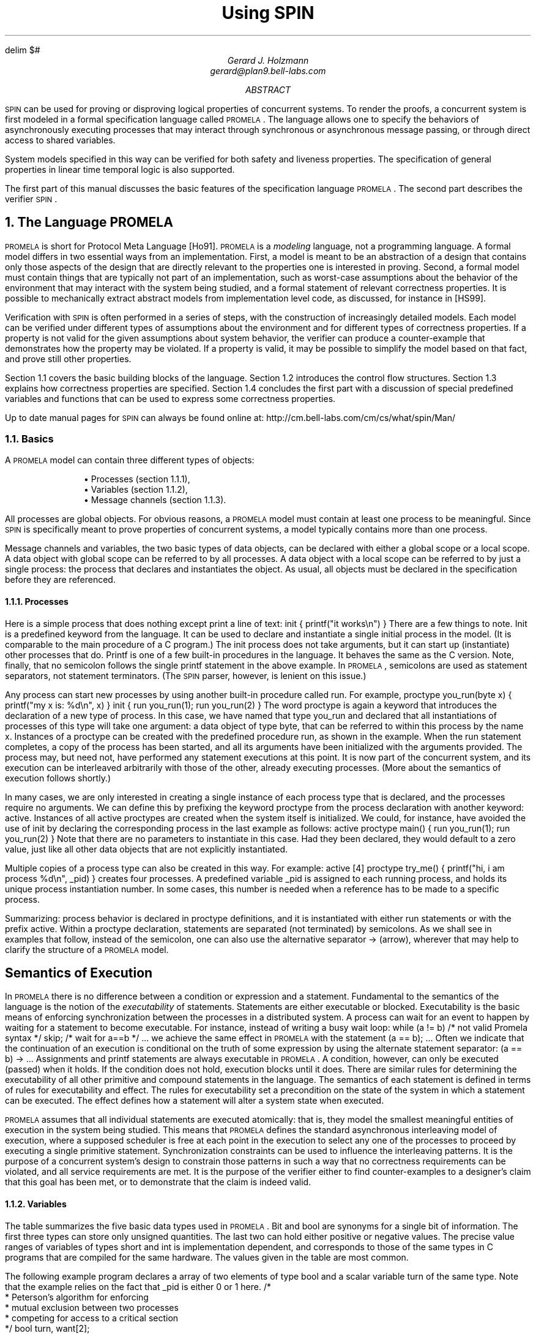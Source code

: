 .\" runoff as:
.\" eqn file | tbl | troff -ms
.\"
.ds P \\s-1PROMELA\\s0
.ds V \\s-1SPIN\\s0
.ds C pcc
.\" .tr -\(hy
.EQ
delim $#
.EN
.TL
Using \*V
.AU
Gerard J. Holzmann
gerard@plan9.bell-labs.com
.AB
\*V can be used for proving or disproving logical properties
of concurrent systems.
To render the proofs, a concurrent system is first
modeled in a formal specification language called \*P.
The language allows one to specify the behaviors
of asynchronously executing
processes that may interact through synchronous
or asynchronous message passing, or through direct
access to shared variables.
.LP
System models specified in this way can be verified
for both safety and liveness properties. The specification
of general properties in linear time temporal logic is
also supported.
.LP
The first part of this manual
discusses the basic features of the specification language \*P.
The second part describes the verifier \*V.
.AE
.NH 1
The Language \*P
.LP
\*P is short for Protocol Meta Language [Ho91].
\*P is a \f2modeling\f1 language, not a programming language.
A formal model differs in two essential ways from an implementation.
First, a model is meant to be an abstraction of a design
that contains only those aspects of the design that are
directly relevant to the properties one is interested in proving.
Second, a formal model must contain things that are typically not part
of an implementation, such as worst-case assumptions about
the behavior of the environment that may interact with the
system being studied, and a formal statement of relevant correctness
properties. It is possible to mechanically extract abstract models
from implementation level code, as discussed, for instance in [HS99].
.LP
Verification with \*V is often performed in a series of steps,
with the construction of increasingly detailed models.
Each model can be verified under different types of
assumptions about the environment and for different
types of correctness properties.
If a property is not valid for the given assumptions about
system behavior, the verifier can produce a counter-example
that demonstrates how the property may be violated.
If a property is valid, it may be possible to simplify the
model based on that fact, and prove still other properties.
.LP
Section 1.1 covers the basic building blocks of the language.
Section 1.2 introduces the control flow structures.
Section 1.3 explains how correctness properties are specified.
Section 1.4 concludes the first part with a discussion of
special predefined variables and functions that can be used to
express some correctness properties.
.LP
Up to date manual pages for \*V can always be found online at:
.CW
http://cm.bell-labs.com/cm/cs/what/spin/Man/
.R
.NH 2
Basics
.LP
A \*P model can contain three different types of objects:
.IP
.RS
\(bu Processes (section 1.1.1),
.br
\(bu Variables (section 1.1.2),
.br
\(bu Message channels (section 1.1.3).
.RE
.LP
All processes are global objects.
For obvious reasons, a \*P model must contain at least one
process to be meaningful.
Since \*V is specifically meant to prove properties of
concurrent systems, a model typically contains more than
one process.
.LP
Message channels and variables, the two basic types of data objects,
can be declared with either a global scope or a local scope.
A data object with global scope can be referred to by all processes.
A data object with a local scope can be referred to by just a
single process: the process that declares and instantiates the object.
As usual, all objects must be declared in the specification
before they are referenced.
.NH 3
Processes
.LP
Here is a simple process that does nothing except print
a line of text:
.P1
init {
	printf("it works\en")
}
.P2
There are a few things to note.
.CW Init
is a predefined keyword from the language.
It can be used to declare and instantiate
a single initial process in the model.
(It is comparable to the
.CW main
procedure of a C program.)
The
.CW init
process does not take arguments, but it can
start up (instantiate) other processes that do.
.CW Printf
is one of a few built-in procedures in the language.
It behaves the same as the C version.
Note, finally, that no semicolon follows the single
.CW printf
statement in the above example.
In \*P, semicolons are used as statement separators,
not statement terminators.  (The \*V parser, however, is
lenient on this issue.)
.LP
Any process can start new processes by using another
built-in procedure called
.CW run .
For example,
.P1
proctype you_run(byte x)
{
	printf("my x is: %d\en", x)
}
.P2
.P1
init {
	run you_run(1);
	run you_run(2)
}
.P2
The word
.CW proctype
is again a keyword that introduces the declaration
of a new type of process.
In this case, we have named that type
.CW you_run
and declared that all instantiations of processes
of this type will take one argument:  a data object
of type
.CW byte ,
that can be referred to within this process by the name
.CW x .
Instances of a
.CW proctype
can be created with the predefined procedure
.CW run ,
as shown in the example.
When the
.CW run
statement completes, a copy of the process
has been started, and all its arguments have been
initialized with the arguments provided.
The process may, but need not, have performed
any statement executions at this point.
It is now part of the concurrent system,
and its execution can be interleaved arbitrarily with
those of the other, already executing processes.
(More about the semantics of execution follows shortly.)
.LP
In many cases, we are only interested in creating a
single instance of each process type that is declared,
and the processes require no arguments.
We can define this by prefixing the keyword
.CW proctype
from the process declaration with another keyword:
.CW active .
Instances of all active proctypes are created when the
system itself is initialized.
We could, for instance, have avoided the use of
.CW init
by declaring the corresponding process in the last example
as follows:
.P1
active proctype main() {
	run you_run(1);
	run you_run(2)
}
.P2
Note that there are no parameters to instantiate in this
case.  Had they been declared, they would default to a
zero value, just like all other data objects
that are not explicitly instantiated.
.LP
Multiple copies of a process type can also be created in
this way.  For example:
.P1
active [4] proctype try_me() {
	printf("hi, i am process %d\en", _pid)
}
.P2
creates four processes.
A predefined variable
.CW _pid
is assigned to each running process, and holds
its unique process instantiation number.
In some cases, this number is needed when a reference
has to be made to a specific process.
.LP
Summarizing:  process behavior is declared in
.CW proctype
definitions, and it is instantiated with either
.CW run
statements or with the prefix
.CW active .
Within a proctype declaration, statements are separated
(not terminated) by semicolons.
As we shall see in examples that follow, instead of the
semicolon, one can also use the alternative separator
.CW "->"
(arrow), wherever that may help to clarify the structure
of a \*P model.
.SH
Semantics of Execution
.LP
In \*P there is no difference between a condition or
expression and a statement.
Fundamental to the semantics of the language is the
notion of the \f2executability\f1 of statements.
Statements are either executable or blocked.
Executability is the basic means of enforcing
synchronization between the processes in a distributed system.
A process can wait for an event to happen by waiting
for a statement to become executable.
For instance, instead of writing a busy wait loop:
.P1
while (a != b)	/* not valid Promela syntax */
	skip;	/* wait for a==b */
\&...
.P2
we achieve the same effect in \*P with the statement
.P1
(a == b);
\&...
.P2
Often we indicate that the continuation of an execution
is conditional on the truth of some expression by using
the alternate statement separator:
.P1
(a == b) -> \&...
.P2
Assignments and
.CW printf
statements are always executable in \*P.
A condition, however, can only be executed (passed) when it holds.
If the condition does not hold, execution blocks until it does.
There are similar rules for determining the executability
of all other primitive and compound statements in the
language.
The semantics of each statement is defined in terms of
rules for executability and effect.
The rules for executability set a precondition on the state
of the system in which a statement can be executed.
The effect defines how a statement will alter a
system state when executed.
.LP
\*P assumes that all individual statements are executed
atomically: that is, they model the smallest meaningful entities
of execution in the system being studied.
This means that \*P defines the standard asynchronous interleaving
model of execution, where a supposed scheduler is free at
each point in the execution to select any one of the processes
to proceed by executing a single primitive statement.
Synchronization constraints can be used to influence the
interleaving patterns.  It is the purpose of a concurrent system's
design to constrain those patterns in such a way that no
correctness requirements can be violated, and all service
requirements are met.  It is the purpose of the verifier
either to find counter-examples to a designer's claim that this
goal has been met, or to demonstrate that the claim is indeed valid.
.NH 3
Variables
.LP
The table summarizes the five basic data types used in \*P.
.CW Bit
and
.CW bool
are synonyms for a single bit of information.
The first three types can store only unsigned quantities.
The last two can hold either positive or negative values.
The precise value ranges of variables of types
.CW short
and
.CW int
is implementation dependent, and corresponds
to those of the same types in C programs
that are compiled for the same hardware.
The values given in the table are most common.
.KS
.TS
center;
l l
lw(10) lw(12).
=
\f3Type	Range\f1
_
bit   	0..1
bool   	0..1
byte   	0..255
short	   $-2 sup 15# .. $2 sup 15 -1#
int	   $-2 sup 31# .. $2 sup 31 -1#
_
.TE
.KE
.LP
The following example program declares a array of
two elements of type
.CW bool
and a scalar variable
.CW turn
of the same type.
Note that the example relies on the fact that
.CW _pid
is either 0 or 1 here.
.MT _sec5critical
.P1
/*
 * Peterson's algorithm for enforcing
 * mutual exclusion between two processes
 * competing for access to a critical section
 */
bool turn, want[2];

active [2] proctype user()
{
again:
	want[_pid] = 1; turn = _pid;

	/* wait until this condition holds: */
	(want[1 - _pid] == 0 || turn == 1 - _pid);

	/* enter */
critical:	skip;
	/* leave */

	want[_pid] = 0;
	goto again
}
.P2
In the above case, all variables are initialized to zero.
The general syntax for declaring and instantiating a
variable, respectively for scalar and array variables, is:
.P1
type name = expression;
type name[constant] = expression
.P2
In the latter case, all elements of the array are initialized
to the value of the expression.
A missing initializer fields defaults to the value zero.
As usual, multiple variables of the same type can be grouped
behind a single type name, as in:
.P1
byte a, b[3], c = 4
.P2
In this example, the variable
.CW c
is initialized to the value 4; variable
.CW a
and the elements of array
.CW b
are all initialized to zero.
.LP
Variables can also be declared as structures.
For example:
.P1
typedef Field {
        short f = 3;
        byte  g
};

typedef Msg {
        byte a[3];
        int fld1;
        Field fld2;
        chan p[3];
        bit b
};

Msg foo;
.P2
introduces two user-defined data types, the first named
.CW Field
and the second named
.CW Msg .
A single variable named
.CW foo
of type
.CW Msg
is declared.
All fields of
.CW foo
that are not explicitly initialized (in the example, all fields except
.CW foo.fld2.f )
are initialized to zero.
References to the elements of a structure are written as:
.P1
foo.a[2] = foo.fld2.f + 12
.P2
A variable of a user-defined type can be passed as a single
argument to a new process in
.CW run
statements.
For instance,
.P1
proctype me(Msg z) {
	z.a[2] = 12
}
init {
	Msg foo;
	run me(foo)
}
.P2
.LP
Note that even though \*P supports only one-dimensional arrays,
a two-dimensional array can be created indirectly with user-defined
structures, for instance as follows:
.P1
typedef Array {
	byte el[4]
};

Array a[4];
.P2
This creates a data structure of 16 elements that can be
referenced, for instance, as
.CW a[i].el[j] .
.LP
As in C, the indices of an array of
.CW N
elements range from 0 to
.CW N-1 .
.SH
Expressions
.LP
Expressions must be side-effect free in \*P.
Specifically, this means that an expression cannot
contain assignments, or send and receive operations (see section 1.1.3).
.P1
c = c + 1; c = c - 1
.P2
and
.P1
c++; c--
.P2
are assignments in \*P, with the same effects.
But, unlike in C,
.P1
b = c++
.P2
is not a valid assignment, because the right-hand side
operand is not a valid expression in \*P (it is not side-effect free).
.LP
It is also possible to write a side-effect free conditional
expression, with the following syntax:
.P1
(expr1 -> expr2 : expr3)
.P2
The parentheses around the conditional expression are required to
avoid misinterpretation of the arrow.
The example expression has the value of \f(CWexpr2\f1 when \f(CWexpr1\f1
evaluates to a non-zero value, and the value of \f(CWexpr3\f1 otherwise.
.LP
In assignments like
.P1
variable = expression
.P2
the values of all operands used inside the expression are first cast to
signed integers before the operands are applied.
After the evaluation of the expression completes, the value produced
is cast to the type of the target variable before the assignment takes place.
.NH 3
Message Channels
.LP
Message channels are used to model the transfer of data
between processes.
They are declared either locally or globally,
for instance as follows:
.P1
chan qname = [16] of { short, byte }
.P2
The keyword
.CW chan
introduces a channel declaration.
In this case, the channel is named
.CW qname ,
and it is declared to be capable of storing up
to 16 messages.
Each message stored in the channel is declared here to
consist of two fields: one of type
.CW short
and one of type
.CW byte .
The fields of a message can be any one of the basic types
.CW bit ,
.CW bool ,
.CW byte ,
.CW short ,
.CW int ,
and
.CW chan ,
or any user-defined type.
Message fields cannot be declared as arrays.
.LP
A message field of type
.CW chan
can be used to pass a channel identifier
through a channel from one process to another.
.LP
The statement
.P1
qname!expr1,expr2
.P2
sends the values of expressions
.CW expr1
and
.CW expr2
to the channel that we just created.  It appends
the message field created from the values of the two
expressions (and cast to the appropriate types of the
message fields declared for
.CW qname )
to the tail of the message buffer of 16 slots that belongs
to channel
.CW qname .
By default the send statement is only executable if the target
channel is non-full.
(This default semantics can be changed in the verifier into
one where the send statement is always executable, but the
message will be lost when an attempt is made to append it to
a full channel.)
.LP
The statement
.P1
qname?var1,var2
.P2
retrieves a message from the head of the same buffer,
and stores the two expressions in variables
.CW var1
and
.CW var2 .
.LP
The receive statement is executable only if the source channel
is non-empty.
.LP
If more parameters are sent per message than were declared
for the message channel, the redundant parameters are lost.
If fewer parameters are sent than declared,
the value of the remaining parameters is undefined.
Similarly, if the receive operation tries to retrieve more
parameters than available, the value of the extra parameters is
undefined; if it receives fewer than the number of parameters
sent, the extra information is lost.
.LP
An alternative, and equivalent, notation for the
send and receive operations is to structure the
message fields with parentheses, as follows:
.P1
qname!expr1(expr2,expr3)
qname?var1(var2,var3)
.P2
In the above case, we assume that
.CW qname
was declared to hold messages consisting of three fields.
.PP
Some or all of the arguments of the receive operation
can be given as constants instead of as variables:
.P1
qname?cons1,var2,cons2
.P2
In this case, an extra condition on the executability of the
receive operation is that the value of all message fields
specified as constants match the value of the corresponding
fields in the message that is to be received.
.LP
Here is an example that uses some of the mechanisms introduced
so far.
.P1
proctype A(chan q1)
{	chan q2;
	q1?q2;
	q2!123
}
.P2
.P1
proctype B(chan qforb)
{	int x;
	qforb?x;
	printf("x = %d\en", x)
}
.P2
.P1
init {
	chan qname = [1] of { chan };
	chan qforb = [1] of { int };
	run A(qname);
	run B(qforb);
	qname!qforb
}
.P2
The value printed by the process of type
.CW B
will be
.CW 123 .
.LP
A predefined function
.CW len(qname)
returns the number of messages currently
stored in channel
.CW qname .
Two shorthands for the most common uses of this
function are
.CW empty(qname)
and
.CW full(qname) ,
with the obvious connotations.
.LP
Since all expressions must be side-effect free,
it is not valid to say:
.P1
(qname?var == 0)
.P2
or
.P1
(a > b && qname!123)
.P2
We could rewrite the second example (using an atomic sequence,
as explained further in section 1.2.1):
.P1
atomic { (a > b && !full(qname)) -> qname!123 }
.P2
The meaning of the first example is ambiguous.  It could mean
that we want the condition to be true if the receive operation
is unexecutable.  In that case, we can rewrite it without
side-effects as:
.P1
empty(qname)
.P2
It could also mean that we want the condition
to be true when the channel does contain a message with
value zero.
We can specify that as follows:
.P1
atomic { qname?[0] -> qname?var }
.P2
The first statement of this atomic sequence is
an expression without side-effects that
evaluates to a non-zero value only if the
receive operation
.P1
qname?0
.P2
would have been executable at that
point (i.e., channel
.CW qname
contains at least one message and the oldest
message stored consists of one message field
equal to zero).
Any receive statement can be turned into
a side-effect free expression by placing square
brackets around the list of all message parameters.
The channel contents remain undisturbed by the
evaluation of such expressions.
.LP
Note carefully, however, that in non-atomic sequences
of two statements such as
.P1
!full(qname) -> qname!msgtype
.P2
and
.P1
qname?[msgtype] -> qname?msgtype
.P2
the second statement is not necessarily executable
after the first one has been executed.
There may be race conditions when access to the channels
is shared between several processes.
Another process can send a message to the channel
just after this process determined that it was not full,
or another process can steal away the
message just after our process determined its presence.
.LP
Two other types of send and receive statements are used
less frequently: sorted send and random receive.
A sorted send operation is written with two, instead of one,
exclamation marks, as follows:
.P1
qname!!msg
.P2
A sorted send operation will insert a message into the channel's buffer
in numerical order, instead of in FIFO order.
The channel contents are scanned from the first message towards the
last, and the message is inserted immediately before the first message
that follows it in numerical order.
To determine the numerical order, all message fields are
taken into account.
.LP
The logical counterpart of the sorted send operation
is the random receive.
It is written with two, instead of one, question marks:
.P1
qname??msg
.P2
A random receive operation is executable if it is executable for \f2any\f1
message that is currently buffered in a message channel (instead of
only for the first message in the channel).
Normal send and receive operations can freely be combined with
sorted send and random receive operations.
.SH
Rendezvous Communication
.LP
So far we have talked about asynchronous communication between processes
via message channels, declared in statements such as
.P1
chan qname = [N] of { byte }
.P2
where
.CW N
is a positive constant that defines the buffer size.
A logical extension is to allow for the declaration
.P1
chan port = [0] of { byte }
.P2
to define a rendezvous port.
The channel size is zero, that is, the channel
.CW port
can pass, but cannot store, messages.
Message interactions via such rendezvous ports are
by definition synchronous.
Consider the following example:
.P1
#define msgtype 33

chan name = [0] of { byte, byte };

active proctype A()
{	name!msgtype(124);
	name!msgtype(121)
}
.P2
.P1
active proctype B()
{	byte state;
	name?msgtype(state)
}
.P2
Channel
.CW name
is a global rendezvous port.
The two processes will synchronously execute their first statement:
a handshake on message
.CW msgtype
and a transfer of the value 124 to local variable
.CW state .
The second statement in process
.CW A
will be unexecutable,
because there is no matching receive operation in process
.CW B .
.LP
If the channel
.CW name
is defined  with a non-zero buffer capacity,
the behavior is different.
If the buffer size is at least 2, the process of type
.CW A
can complete its execution, before its peer even starts.
If the buffer size is 1, the sequence of events is as follows.
The process of type
.CW A
can complete its first send action, but it blocks on the
second, because the channel is now filled to capacity.
The process of type
.CW B 
can then retrieve the first message and complete.
At this point
.CW A
becomes executable again and completes,
leaving its last message as a residual in the channel.
.LP
Rendezvous communication is binary: only two processes,
a sender and a receiver, can be synchronized in a
rendezvous handshake.
.LP
As the example shows, symbolic constants can be defined
with preprocessor macros using
.CW #define .
The source text of a \*P model is translated by the standard
C preprocessor.
The disadvantage of defining symbolic names in this way is,
however, that the \*P parser will only see the expanded text,
and cannot refer to the symbolic names themselves.
To prevent that, \*P also supports another way to define
symbolic names, which are preserved in error reports.
For instance, by including the declaration
.P1
mtype = { ack, msg, error, data };
.P2
at the top of a \*P model, the names provided between the
curly braces are equivalent to integers of type
.CW byte ,
but known by their symbolic names to the \*V parser and the
verifiers it generates.
The constant values assigned start at 1, and count up.
There can be only one
.CW mtype
declaration per model.
.NH 2
Control Flow
.LP
So far, we have seen only some of the basic statements
of \*P, and the way in which they can be combined to
model process behaviors.
The five types of statements we have mentioned are:
.CW printf ,
.CW assignment ,
.CW condition ,
.CW send ,
and
.CW receive .
.LP
The pseudo-statement
.CW skip
is syntactically and semantically equivalent to the
condition
.CW (1)
(i.e., to true), and is in fact quietly replaced with this
expression by the lexical analyzer of \*V.
.LP
There are also five types of compound statements.
.IP
.RS
\(bu
Atomic sequences (section 1.2.1),
.br
\(bu
Deterministic steps (section 1.2.2),
.br
\(bu
Selections (section 1.2.3),
.br
\(bu
Repetitions (section 1.2.4),
.br
\(bu
Escape sequences (section 1.2.5).
.RE
.LP
.NH 3
Atomic Sequences
.LP
The simplest compound statement is the
.CW atomic
sequence:
.P1
atomic {	/* swap the values of a and b */
	tmp = b;
	b = a;
	a = tmp
}
.P2
In the example, the values of two variables
.CW a
and
.CW b
are swapped in a sequence of statement executions
that is defined to be uninterruptable.
That is, in the interleaving of process executions, no
other process can execute statements from the moment that
the first statement of this sequence begins to execute until
the last one has completed.
.LP
It is often useful to use
.CW atomic
sequences to start a series of processes in such a
way that none of them can start executing statements
until all of them have been initialized:
.P1
init {
	atomic {
		run A(1,2);
		run B(2,3);
		run C(3,1)
	}
}
.P2
.CW Atomic
sequences may be non-deterministic.
If any statement inside an
.CW atomic
sequence is found to be unexecutable, however,
the atomic chain is broken, and another process can take over
control.
When the blocking statement becomes executable later,
control can non-deterministically return to the process,
and the atomic execution of the sequence resumes as if
it had not been interrupted.
.NH 3
Deterministic Steps
.LP
Another way to define an indivisible sequence of actions
is to use the
.CW d_step
statement.
In the above case, for instance, we could also have written:
.P1
d_step {	/* swap the values of a and b */
	tmp = b;
	b = a;
	a = tmp
}
.P2
The difference between a
.CW d_step
sequence
and an
.CW atomic
sequence are:
.IP \(bu
A
.CW d_step
sequence must be completely deterministic.
(If non-determinism is nonetheless encountered,
it is always resolved in a fixed and deterministic
way: i.e., the first true guard in selection or
repetition structures is always selected.)
.IP \(bu
No
.CW goto
jumps into or out of a
.CW d_step
sequence are permitted.
.IP \(bu
The execution of a
.CW d_step
sequence cannot be interrupted when a
blocking statement is encountered.
It is an error if any statement other than
the first one in a
.CW d_step
sequence is found to be unexecutable.
.IP \(bu
A
.CW d_step
sequence is executed as one single statement.
In a way, it is a mechanism for adding new types
of statements to the language.
.LP
None of the items listed above apply to
.CW atomic
sequences.
This means that the keyword
.CW d_step
can always be replaced with the keyword
.CW atomic ,
but the reverse is not true.
(The main, perhaps the only, reason for using
.CW d_step
sequences is to improve the efficiency of
verifications.)
.NH 3
Selection Structures
.LP
A more interesting construct is the selection structure.
Using the relative values of two variables
.CW a
and
.CW b
to choose between two options, for instance, we can write:
.P1
if
:: (a != b) -> option1
:: (a == b) -> option2
fi
.P2
The selection structure above contains two execution sequences,
each preceded by a double colon.
Only one sequence from the list will be executed.
A sequence can be selected only if its first statement is executable.
The first statement is therefore called a \f2guard\f1.
.LP
In the above example the guards are mutually exclusive, but they
need not be.
If more than one guard is executable, one of the corresponding sequences
is selected nondeterministically.
If all guards are unexecutable the process will block until at least
one of them can be selected.
There is no restriction on the type of statements that can be used
as a guard: it may include sends or receives, assignments,
.CW printf ,
.CW skip ,
etc.
The rules of executability determine in each case what the semantics
of the complete selection structure will be.
The following example, for instance, uses receive statements
as guards in a selection.
.P1
mtype = { a, b };

chan ch = [1] of { byte };

active proctype A()
{	ch!a
}
.P2
.P1
active proctype B()
{	ch!b
}
.P2
.P1
active proctype C()
{	if
	:: ch?a
	:: ch?b
	fi
}
.P2
The example defines three processes and one channel.
The first option in the selection structure of the process
of type
.CW C
is executable if the channel contains
a message named
.CW a ,
where
.CW a
is a symbolic constant defined in the
.CW mtype
declaration at the start of the program.
The second option is executable if it contains a message
.CW b ,
where, similarly,
.CW b
is a symbolic constant.
Which message will be available depends on the unknown
relative speeds of the processes.
.LP
A process of the following type will either increment
or decrement the value of variable
.CW count
once.
.P1
byte count;

active proctype counter()
{
	if
	:: count++
	:: count--
	fi
}
.P2
Assignments are always executable, so the choice made
here is truly a non-deterministic one that is independent
of the initial value of the variable (zero in this case).
.NH 3
Repetition Structures
.LP
We can modify the above program as follows, to obtain
a cyclic program that randomly changes the value of
the variable up or down, by replacing the selection
structure with a repetition.
.P1
byte count;

active proctype counter()
{
	do
	:: count++
	:: count--
	:: (count == 0) -> break
	od
}
.P2
Only one option can be selected for execution at a time.
After the option completes, the execution of the structure
is repeated.
The normal way to terminate the repetition structure is
with a
.CW break
statement.
In the example, the loop can be
broken only when the count reaches zero.
Note, however, that it need not terminate since the other
two options remain executable.
To force termination we could modify the program as follows.
.P1
active proctype counter()
{
	do
	:: (count != 0) ->
		if
		:: count++
		:: count--
		fi
	:: (count == 0) -> break
	od
}
.P2
A special type of statement that is useful in selection
and repetition structures is the
.CW else
statement.
An
.CW else
statement becomes executable only if no other statement
within the same process, at the same control-flow point,
is executable.
We could try to use it in two places in the above example:
.P1
active proctype counter()
{
	do
	:: (count != 0) ->
		if
		:: count++
		:: count--
		:: else
		fi
	:: else -> break
	od
}
.P2
The first
.CW else ,
inside the nested selection structure, can never become
executable though, and is therefore redundant (both alternative
guards of the selection are assignments, which are always
executable).
The second usage of the
.CW else ,
however, becomes executable exactly when
.CW "!(count != 0)"
or
.CW "(count == 0)" ,
and is therefore equivalent to the latter to break from the loop.
.LP
There is also an alternative way to exit the do-loop, without
using a
.CW break
statement:  the infamous
.CW goto .
This is illustrated in the following implementation of
Euclid's algorithm for finding the greatest common divisor
of two non-zero, positive numbers:
.P1
proctype Euclid(int x, y)
{
	do
	:: (x >  y) -> x = x - y
	:: (x <  y) -> y = y - x
	:: (x == y) -> goto done
	od;
done:
	skip
}
.P2
.P1
init { run Euclid(36, 12) }
.P2
The
.CW goto
in this example jumps to a label named
.CW done .
Since a label can only appear before a statement,
we have added the dummy statement
.CW skip .
Like a
.CW skip ,
a
.CW goto
statement is always executable and has no other
effect than to change the control-flow point
of the process that executes it.
.LP
As a final example, consider the following implementation of
a Dijkstra semaphore, which is implemented with the help of
a synchronous channel.
.P1
#define p	0
#define v	1

chan sema = [0] of { bit };
.P2
.P1
active proctype Dijkstra()
{	byte count = 1;

	do
	:: (count == 1) ->
		sema!p; count = 0
	:: (count == 0) ->
		sema?v; count = 1
	od	
}
.P2
.P1
active [3] proctype user()
{	do
	:: sema?p;
	   /* critical section */
	   sema!v;
	   /* non-critical section */
	od
}
.P2
The semaphore guarantees that only one of the three user processes
can enter its critical section at a time.
It does not necessarily prevent the monopolization of
the access to the critical section by one of the processes.
.LP
\*P does not have a mechanism for defining functions or
procedures.  Where necessary, though, these may be
modeled with the help of additional processes.
The return value of a function, for instance, can be passed
back to the calling process via global variables or messages.
The following program illustrates this by recursively
calculating the factorial of a number
.CW n .
.P1
proctype fact(int n; chan p)
{	chan child = [1] of { int };
	int result;

	if
	:: (n <= 1) -> p!1
	:: (n >= 2) ->
		run fact(n-1, child);
		child?result;
		p!n*result
	fi
}
.P2
.P1
init
{	chan child = [1] of { int };
	int result;

	run fact(7, child);
	child?result;
	printf("result: %d\en", result)
}
.P2
Each process creates a private channel and uses it
to communicate with its direct descendant.
There are no input statements in \*P.
The reason is that models must always be complete to
allow for logical verifications, and input statements
would leave at least the source of some information unspecified.
A way to read input
would presuppose a source of information that is not
part of the model.
.LP
We have already discussed a few special types of statement:
.CW skip ,
.CW break ,
and
.CW else .
Another statement in this class is the
.CW timeout .
The
.CW timeout
is comparable to a system level
.CW else
statement: it becomes executable if and only if no other
statement in any of the processes is executable.
.CW Timeout
is a modeling feature that provides for an escape from a
potential deadlock state.
The
.CW timeout
takes no parameters, because the types of properties we
would like to prove for \*P models must be proven independent
of all absolute and relative timing considerations.
In particular, the relative speeds of processes can never be
known with certainty in an asynchronous system.
.NH 3
Escape Sequences
.LP
The last type of compound structure to be discussed is the
.CW unless
statement.
It is used as follows:
.MT _sec5unless
.P1
{ P } unless { E }
.P2
where the letters
.CW P
and
.CW E
represent arbitrary \*P fragments.
Execution of the
.CW unless
statement begins with the execution of statements from
.CW P .
Before each statement execution in
.CW P
the executability of the first statement of
.CW E
is checked, using the normal \*P semantics of executability.
Execution of statements from
.CW P
proceeds only while the first statement of
.CW E
remains unexecutable.
The first time that this `guard of the escape sequence'
is found to be executable, control changes to it,
and execution continues as defined for
.CW E .
Individual statement executions remain indivisible,
so control can only change from inside
.CW P
to the start of
.CW E
in between individual statement executions.
If the guard of the escape sequence
does not become executable during the
execution of
.CW P ,
then it is skipped entirely when
.CW P
terminates.
.LP
An example of the use of escape sequences is:
.P1
A;
do
:: b1 -> B1
:: b2 -> B2
\&...
od
unless { c -> C };
D
.P2
As shown in the example, the curly braces around the main sequence
(or the escape sequence) can be deleted if there can be no confusion
about which statements belong to those sequences.
In the example, condition
.CW c
acts as a watchdog on the repetition construct from the main sequence.
Note that this is not necessarily equivalent to the construct
.P1
A;
do
:: b1 -> B1
:: b2 -> B2
\&...
:: c -> break
od;
C; D
.P2
if
.CW B1
or
.CW B2
are non-empty.
In the first version of the example, execution of the iteration can
be interrupted at \f2any\f1 point inside each option sequence.
In the second version, execution can only be interrupted at the
start of the option sequences.
.NH 2
Correctness Properties
.LP
There are three ways to express correctness properties in \*P,
using:
.IP
.RS
.br
\(bu
Assertions (section 1.3.1),
.br
\(bu
Special labels (section 1.3.2),
.br
\(bu
.CW Never
claims (section 1.3.3).
.RE
.LP
.NH 3
Assertions
.LP
Statements of the form
.P1
assert(expression)
.P2
are always executable.
If the expression evaluates to a non-zero value (i.e., the
corresponding condition holds), the statement has no effect
when executed.
The correctness property expressed, though, is that it is
impossible for the expression to evaluate to zero (i.e., for
the condition to be false).
A failing assertion will cause execution to be aborted.
.NH 3
Special Labels
.LP
Labels in a \*P specification ordinarily serve as
targets for unconditional
.CW goto
jumps, as usual.
There are, however, also three types of labels that
have a special meaning to the verifier.
We discuss them in the next three subsections.
.NH 4
End-State Labels
.LP
When a \*P model is checked for reachable deadlock states
by the verifier, it must be able to distinguish valid \f2end state\f1s
from invalid ones.
By default, the only valid end states are those in which
every \*P process that was instantiated has reached the end of
its code.
Not all \*P processes, however, are meant to reach the
end of their code.
Some may very well linger in a known wait
state, or they may sit patiently in a loop
ready to spring into action when new input arrives.
.LP
To make it clear to the verifier that these alternate end states
are also valid, we can define special end-state labels.
We can do so, for instance, in the process type
.CW Dijkstra ,
from an earlier example:
.P1
proctype Dijkstra()
{	byte count = 1;

end:	do
	:: (count == 1) ->
		sema!p; count = 0
	:: (count == 0) ->
		sema?v; count = 1
	od	
}
.P2
The label
.CW end
defines that it is not an error if, at the end of an
execution sequence, a process of this type
has not reached its closing curly brace, but waits at the label.
Of course, such a state could still be part of a deadlock state, but
if so, it is not caused by this particular process.
.LP
There may be more than one end-state label per \*P model.
If so, all labels that occur within the same process body must
be unique.
The rule is that every label name with the prefix
.CW end
is taken to be an end-state label.
.NH 4
Progress-State Labels
.LP
In the same spirit, \*P also allows for the definition of
.CW progress
labels.
Passing a progress label during an execution is interpreted
as a good thing:  the process is not just idling while
waiting for things to happen elsewhere, but is making
effective progress in its execution.
The implicit correctness property expressed here is that any
infinite execution cycle allowed by the model that does not
pass through at least one of these progress labels is a
potential starvation loop.
In the
.CW Dijkstra
example, for instance, we can label the
successful passing of a semaphore test as progress and
ask a verifier to make sure that there is no cycle elsewhere
in the system.
.P1
proctype Dijkstra()
{	byte count = 1;

end:	do
	:: (count == 1) ->
progress:	sema!p; count = 0
	:: (count == 0) ->
		sema?v; count = 1
	od	
}
.P2
If more than one state carries a progress label,
variations with a common prefix are again valid.
.NH 4
Accept-State Labels
.LP
The last type of label, the accept-state label, is used
primarily in combination with
.CW never
claims.
Briefly, by labeling a state with any label starting
with the prefix
.CW accept
we can ask the verifier to find all cycles that \f2do\f1
pass through at least one of those labels.
The implicit correctness claim is that this cannot happen.
The primary place where accept labels are used is inside
.CW never
claims.
We discuss
.CW never
claims next.
.NH 3
Never Claims
.LP
Up to this point we have talked about the specification
of correctness criteria with assertions
and with three special types of labels.
Powerful types of correctness criteria can already
be expressed with these tools, yet so far our only option is
to add them to individual
.CW proctype
declarations.
We can, for instance, express the claim ``every system state
in which property
.CW P
is true eventually leads to a system state in which property
.CW Q
is true,'' with an extra monitor process, such as:
.P1
active proctype monitor()
{
progress:
	do
	:: P -> Q
	od
}
.P2
If we require that property
.CW P
must \f2remain\f1 true while we are waiting
.CW Q
to become true, we can try to change this to:
.P1
active proctype monitor()
{
progress:
	do
	:: P -> assert(P || Q)
	od
}
.P2
but this does not quite do the job.
Note that we cannot make any assumptions about the
relative execution speeds of processes in a \*P model.
This means that if in the remainder of the system the
property
.CW P
becomes true, we can move to the state just before the
.CW assert ,
and wait there for an unknown amount of time (anything between
a zero delay and an infinite delay is possible here, since
no other synchronizations apply).
If
.CW Q
becomes true, we may pass the assertion, but we need not
do so.
Even if
.CW P
becomes false only \f2after\f1
.CW Q
has become true, we may still fail the assertion,
as long as there exists some later state where neither
.CW P
nor
.CW Q
is true.
This is clearly unsatisfactory, and we need another mechanism
to express these important types of liveness properties.
.SH
The Connection with Temporal Logic
.LP
A general way to express system properties of the type we
have just discussed is to use linear time temporal logic (LTL)
formulae.
Every \*P expression is automatically also a valid LTL formula.
An LTL formula can also contain the unary temporal operators □
(pronounced always), ◊ (pronounced eventually), and
two binary temporal operators
.CW U
(pronounced weak until) and
.BI U
(pronounced strong until).
.LP
Where the value of a \*P expression without temporal operators can be
defined uniquely for individual system states, without further context,
the truth value of an LTL formula is defined for sequences of states:
specifically, it is defined for the first state of a given infinite
sequence of system states (a trace).
Given, for instance, the sequence of system states:
.P1
s0;s1;s2;...
.P2
the LTL formula
.CW pUq ,
with
.CW p
and
.CW q
standard \*P expressions, is true for
.CW s0
either if
.CW q
is true in
.CW s0 ,
or if
.CW p
is true in
.CW s0 
and
.CW pUq
holds for the remainder of the sequence after
.CW s0 .
.LP
Informally,
.CW pUq
says that
.CW p
is required to hold at least until
.CW q
becomes true.
If, instead, we would write \f(CWp\f(BIU\f(CWq\f1,
then we also require that there exists at least
one state in the sequence where
.CW q
does indeed become true.
.LP
The temporal operators □ and ◊
can be defined in terms of the strong until operator
.BI U ,
as follows.
.P1
□ p = !◊ !p = !(true \f(BIU\f(CW !p)
.P2
Informally, □
.CW p
says that property
.CW p
must hold in all states of a trace, and ◊
.CW p
says that
.CW p
holds in at least one state of the trace.
.LP
To express our original example requirement: ``every system state
in which property
.CW P
is true eventually leads to a system state in which property
.CW Q
is true,''
we can write the LTL formula:
.P1
□ (P -> ◊ Q)
.P2
where the logical implication symbol
.CW ->
is defined in the usual way as
.P1
P => Q means !P || Q
.P2
.SH
Mapping LTL Formulae onto Never Claims
.LP
\*P does not include syntax for specifying LTL formulae
directly, but it relies on the fact that every such
formula can be translated into a special type of
automaton, known as a Büchi automaton.
In the syntax of \*P this automaton is called a
.CW never
claim.
If you don't care too much about the details of
.CW never
claims, you can skip the remainder of this section and
simple remember that \*V can convert any LTL formula
automatically into the proper never claim syntax with
the command:
.P1
spin -f "...formula..."
.P2
Here are the details.
The syntax of a never claim is:
.P1
never {
	\&...
}
.P2
where the dots can contain any \*P fragment, including
arbitrary repetition, selection, unless constructs,
jumps, etc.
.LP
There is an important difference in semantics between a
.CW proctype
declaration and a
.CW never
claim.
Every statement inside a
.CW never
claim is interpreted as a proposition, i.e., a condition.
A
.CW never
claim should therefore only contain expressions and never
statements that can have side-effects (assignments, sends or
receives, run-statements, etc.)
.LP
.CW Never
claims are used to express behaviors that are considered
undesirable or illegal.
We say that a
.CW never
claim is `matched' if the undesirable behavior can be realized,
contrary to the claim, and thus the correctness requirement violated.
The claims are evaluated over system executions, that is, the
propositions that are listed in the claim are evaluated over the
traces from the remainder of the system.
The claim, therefore, should not alter that behavior: it merely
monitors it.
Every time that the system reaches a new state, by asynchronously
executing statements from the model, the claim will evaluate the
appropriate propositions to determine if a counter-example can
be constructed to the implicit LTL formula that is specified.
.LP
Since LTL formulae are only defined for infinite executions,
the behavior of a
.CW never
claim can only be matched by an infinite system execution.
This by itself would restrict us to the use of progress labels
and accept labels as the only means we have discussed so far
for expressing properties of infinite behaviors.
To conform to standard omega automata theory, the behaviors of
.CW never
claims are expressed exclusively with
.CW accept
labels (never with
.CW progress
labels).
To match a claim, therefore, an infinite sequence of true propositions
must exist, at least one of which is labeled with an
.CW accept
label (inside the never claim).
.LP
Since \*P models can also express terminating system behaviors,
we have to define the semantics of the
.CW never
claims also for those behaviors.
To facilitate this, it is defined that a
.CW never
claim can also be matched when it reaches its closing curly brace
(i.e., when it appears to terminate).
This semantics is based on what is usually referred to as a `stuttering
semantics.'
With stuttering semantics, any terminating execution can be extended
into an equivalent infinite execution (for the purposes of evaluating
LTL properties) by repeating (stuttering) the final state infinitely often.
As a syntactical convenience, the final state of a
.CW never
claim is defined to be accepting, i.e., it could be replaced with
the explicit repetition construct:
.P1
accept: do :: skip od
.P2
Every process behavior, similarly, is (for the purposes of evaluating the
.CW never
claims) thought to be extended with a dummy self-loop on all final states:
.P1
	do :: skip od
.P2
(Note the
.CW accept
labels only occur in the
.CW never
claim, not in the system.)
.SH
The Semantics of a Never Claim
.LP
.CW Never
claims are probably the hardest part of the language to understand,
so it is worth spending a few extra words on them.
On an initial reading, feel free to skip the remainder of this
section.
.LP
The difference between a
.CW never
claim and the remainder of a \*P system can be explained
as follows.
A \*P model defines an asynchronous interleaving product of the
behaviors of individual processes.
Given an arbitrary system state, its successor states are
conceptually obtained in two steps.
In a first step, all the executable statements in the
individual processes are identified.
In a second step, each one of these statements is executed,
each one producing one potential successor for the current state.
The complete system behavior is thus defined recursively and
represents all possible interleavings of the individual process behaviors.
It is this asynchronous product machine that we call the `global
system behavior'.
.LP
The addition of a
.CW never
claim defines a \f2synchronous\f1 product of the global system behavior
with the behavior expressed in the claim.
This synchronous product can be thought of as the construction of a
new global state machine, in which every state is defined as a pair
.CW (s,n)
with
.CW s
a state from the global system (the asynchronous product of processes), and
.CW n
a state from the claim.
Every transition in the new global machine is similarly defined by a pair
of transitions, with the first element a statement from the system, and the
second a proposition from the claim.
In other words, every transition in this final synchronous product is
defined as a joint transition of the system and the claim.
Of course, that transition can only occur if the proposition from the
second half of the transition pair evaluates to true in the current state
of the system (the first half of the state pair).
.SH
Examples
.LP
To manually translate an LTL formula into a
.CW never
claim (e.g. foregoing the builtin translation that \*V
offers), we must carefully consider whether the
formula expresses a positive or a negative property.
A positive property expresses a good behavior that we
would like our system to have.
A negative property expresses a bad behavior that we
claim the system does not have.
A
.CW never
claim can express only negative claims, not positive ones.
Fortunately, the two are exchangeable:  if we want to express
that a good behavior is unavoidable, we can formalize all
ways in which the good behavior could be violated, and express
that in the
.CW never
claim.
.LP
Suppose that the LTL formula ◊□
.CW p ,
with
.CW p
a \*P expression, expresses a negative claim
(i.e., it is considered a correctness violation if
there exists any execution sequence in which
.CW p
can eventually remain true infinitely long).
This can be written in a
.CW never
claim as:
.P1
never {	/* <>[]p */
	do
	:: skip	/* after an arbitrarily long prefix */
	:: p -> break	/* p becomes true */
	od;
accept:	do
	:: p	/* and remains true forever after */
	od
}
.P2
Note that in this case the claim does not terminate, and
also does not necessarily match all system behaviors.
It is sufficient if it precisely captures all violations
of our correctness requirement, and no more.
.LP
If the LTL formula expressed a positive property, we first
have to invert it to the corresponding negative property
.CW ◊!p
and translate that into a
.CW never
claim.
The requirement now says that it is a violation if
.CW p
does not hold infinitely long.
.P1
never {	/* <>!p*/
	do
	:: skip
	:: !p -> break
	od
}
.P2
We have used the implicit match of a claim upon reaching the
closing terminating brace.
Since the first violation of the property suffices to disprove
it, we could also have written:
.P1
never {	/* <>!p*/
	do
	:: p
	:: !p -> break
	od
}
.P2
or, if we abandon the connection with LTL for a moment,
even more tersely as:
.P1
never { do :: assert(p) od }
.P2
Suppose we wish to express that it is a violation of our
correctness requirements if there exists any execution in
the system where
.CW "□ (p -> ◊ q)"
is violated (i.e., the negation of this formula is satisfied).
The following
.CW never
claim expresses that property:
.P1
never {
	do
	:: skip
	:: p && !q -> break
	od;
accept:
	do
	:: !q
	od
}
.P2
Note that using
.CW "(!p || q)"
instead of
.CW skip
in the first repetition construct would imply a check for just
the first occurrence of proposition
.CW p
becoming true in the execution sequence, while
.CW q
is false.
The above formalization checks for all occurrences, anywhere in a trace.
.LP
Finally, consider a formalization of the LTL property
.CW "□ (p -> (q U r))" .
The corresponding claim is:
.P1
never {
	do
	:: skip		/* to match any occurrence */
	:: p &&  q && !r -> break
	:: p && !q && !r -> goto error
	od;
	do
	::  q && !r
	:: !q && !r -> break
	od;
error:	skip
}
.P2
Note again the use of
.CW skip
instead of
.CW "(!p || r)"
to avoid matching just the first occurrence of
.CW "(p && !r)"
in a trace.
.NH 2
Predefined Variables and Functions
.LP
The following predefined variables and functions
can be especially useful in
.CW never
claims.
.LP
The predefined variables are:
.CW _pid
and
.CW _last .
.LP
.CW _pid
is a predefined local variable in each process
that holds the unique instantiation number for
that process.
It is always a non-negative number.
.LP
.CW _last
is a predefined global variable that always holds the
instantiation number of the process that performed the last
step in the current execution sequence.
Its value is not part of the system state unless it is
explicitly used in a specification.
.P1
never {
	/* it is not possible for the process with pid=1
	 * to execute precisely every other step forever
	 */
accept:
	do
	:: _last != 1 -> _last == 1
	od
}
.P2
The initial value of
.CW _last
is zero.
.LP
Three predefined functions are specifically intended to be used in
.CW never
claims, and may not be used elsewhere in a model:
.CW pc_value(pid) ,
.CW enabled(pid) ,
.CW procname[pid]@label .
.LP
The function
.CW pc_value(pid)
returns the current control state
of the process with instantiation number
.CW pid ,
or zero if no such process exists.
.LP
Example:
.P1
never {
	/* Whimsical use: claim that it is impossible
	 * for process 1 to remain in the same control
	 * state as process 2, or one with smaller value.
	 */
accept:	do
	:: pc_value(1) <= pc_value(2)
	od
}
.P2
The function
.CW enabled(pid)
tells whether the process with instantiation number
.CW pid
has an executable statement that it can execute next.
.LP
Example:
.P1
never {
	/* it is not possible for the process with pid=1
	 * to remain enabled without ever executing
	 */
accept:
	do
	:: _last != 1 && enabled(1)
	od
}
.P2
The last function
.CW procname[pid]@label
tells whether the process with instantiation number
.CW pid
is currently in the state labeled with
.CW label
in
.CW "proctype procname" .
It is an error if the process referred to is not an instantiation
of that proctype.
.NH 1
Verifications with \*V
.LP
The easiest way to use \*V is probably on a Windows terminal
with the Tcl/Tk implementation of \s-1XSPIN\s0.
All functionality of \*V, however, is accessible from
any plain ASCII terminal, and there is something to be
said for directly interacting with the tool itself.
.LP
The description in this paper gives a short walk-through of
a common mode of operation in using the verifier.
A more tutorial style description of the verification
process can be found in [Ho93].
More detail on the verification of large systems with the
help of \*V's supertrace (bitstate) verification algorithm
can be found in [Ho95].
.IP
.RS
.br
\(bu
Random and interactive simulations (section 2.1),
.br
\(bu
Generating a verifier (section 2.2),
.br
\(bu
Compilation for different types of searches (section 2.3),
.br
\(bu
Performing the verification (section 2.4),
.br
\(bu
Inspecting error traces produced by the verifier (section 2.5),
.br
\(bu
Exploiting partial order reductions (section 2.6).
.RE
.LP
.NH 2
Random and Interactive Simulations
.LP
Given a model in \*P, say stored in a file called
.CW spec ,
the easiest mode of operation is to perform a random simulation.
For instance,
.P1
spin -p spec
.P2
tells \*V to perform a random simulation, while printing the
process moves selected for execution at each step (by default
nothing is printed, other than explicit
.CW printf
statements that appear in the model itself).
A range of options exists to make the traces more verbose,
e.g., by adding printouts of local variables (add option
.CW -l ),
global variables (add option
.CW -g ),
send statements (add option
.CW -s ),
or receive statements (add option
.CW -r ).
Use option
.CW -n N
(with N any number) to fix the seed on \*V's internal
random number generator, and thus make the simulation runs
reproducible.
By default the current time is used to seed the random number
generator.
For instance:
.P1
spin -p -l -g -r -s -n1 spec
.P2
.LP
If you don't like the system randomly resolving non-deterministic
choices for you, you can select an interactive simulation:
.P1
spin -i -p spec
.P2
In this case you will be offered a menu with choices each time
the execution could proceed in more than one way.
.LP
Simulations, of course, are intended primarily for the
debugging of a model.  They cannot prove anything about it.
Assertions will be evaluated during simulation runs, and
any violations that result will be reported, but none of
the other correctness requirements can be checked in this way.
.NH 2
Generating the Verifier
.LP
A model-specific verifier is generated as follows:
.P1
spin -a spec
.P2
This generates a C program in a number of files (with names
starting with
.CW pan ).
.NH 2
Compiling the Verifier
.LP
At this point it is good to know the physical limitations of
the computer system that you will run the verification on.
If you know how much physical (not virtual) memory your system
has, you can take advantage of that.
Initially, you can simply compile the verifier for a straight
exhaustive verification run (constituting the strongest type
of proof if it can be completed).
Compile as follows.
.P1
\*C -o pan pan.c		# standard exhaustive search
.P2
If you know a memory bound that you want to restrict the run to
(e.g., to avoid paging), find the nearest power of 2 (e.g., 23
for the bound $2 sup 23# bytes) and compile as follows.
.P1
\*C '-DMEMCNT=23' -o pan pan.c
.P2
or equivalently in terms of MegaBytes:
.P1
\*C '-DMEMLIM=8' -o pan pan.c
.P2
If the verifier runs out of memory before completing its task,
you can decide to increase the bound or to switch to a frugal
supertrace verification.  In the latter case, compile as follows.
.P1
\*C -DBITSTATE -o pan pan.c
.P2
.NH 2
Performing the Verification
.LP
There are three specific decisions to make to
perform verifications optimally: estimating the
size of the reachable state space (section 2.4.1),
estimating the maximum length of a unique execution
sequence (2.4.2), and selecting the type of correctness
property (2.4.3).
No great harm is done if the estimates from the first two
steps are off.  The feedback from the verifier usually provides
enough clues to determine quickly what the optimal settings
for peak performance should be.
.NH 3
Reachable States
.LP
For a standard exhaustive run, you can override the default choice
for the size for the hash table ($2 sup 18# slots) with option
.CW -w .
For instance,
.P1
pan -w23
.P2
selects $2 sup 23# slots.
The hash table size should optimally be roughly equal to the number of
reachable states you expect (within say a factor of two or three).
Too large a number merely wastes memory, too low a number wastes
CPU time, but neither can affect the correctness of the result.
.sp
For a supertrace run, the hash table \f2is\f1 the memory arena, and
you can override the default of $2 sup 22# bits with any other number.
Set it to the maximum size of physical memory you can grab without
making the system page, again within a factor of say two or three.
Use, for instance
.CW -w23
if you expect 8 million reachable states and have access to at least
8 million ($2 sup 23#) bits of memory (i.e., $2 sup 20# or 1 Megabyte of RAM).
.NH 3
Search Depth
.LP
By default the analyzers have a search depth restriction of 10,000 steps.
If this isn't enough, the search will truncate at 9,999 steps (watch for
it in the printout).
Define a different search depth with the -m flag.
.P1
pan -m100000
.P2
If you exceed also this limit, it is probably good to take some
time to consider if the model you have specified is indeed finite.
Check, for instance, if no unbounded number of processes is created.
If satisfied that the model is finite, increase the search depth at
least as far as is required to avoid truncation completely.
.LP
If you find a particularly nasty error that takes a large number of steps
to hit, you may also set lower search depths to find the shortest variant
of an error sequence.
.P1
pan -m40
.P2
Go up or down by powers of two until you find the place where the
error first appears or disappears and then home in on the first
depth where the error becomes apparent, and use the error trail of
that verification run for guided simulation.
.sp
Note that if a run with a given search depth fails to find
an error, this does not necessarily mean that no violation of a
correctness requirement is possible within that number of steps.
The verifier performs its search for errors by using a standard
depth-first graph search.  If the search is truncated at N steps,
and a state at level N-1 happens to be reachable also within fewer
steps from the initial state, the second time it is reached it
will not be explored again, and thus neither will its successors.
Those successors may contain errors states that are reachable within
N steps from the initial state.
Normally, the verification should be run in such a way that no
execution paths can be truncated, but to force the complete exploration
of also truncated searches one can override the defaults with a compile-time
flag
.CW -DREACH .
When the verifier is compiled with that additional directive, the depth at
which each state is visited is remembered, and a state is now considered
unvisited if it is revisited via a shorter path later in the search.
(This option cannot be used with a supertrace search.)
.NH 3
Liveness or Safety Verification
.LP
For the last, and perhaps the most critical, runtime decision:
it must be decided if the system is to be checked for safety
violations or for liveness violations.
.P1
pan -l	# search for non-progress cycles
pan -a	# search for acceptance cycles
.P2
(In the first case, though, you must compile pan.c with -DNP as an
additional directive. If you forget, the executable will remind you.)
If you don't use either of the above two options, the default types of
correctness properties are checked (assertion violations,
completeness, race conditions, etc.).
Note that the use of a
.CW never
claim that contains
.CW accept
labels requires the use of the
.CW -a
flag for complete verification.
.LP
Adding option
.CW -f
restricts the search for liveness properties further under
a standard \f2weak fairness\f1 constraint:
.P1
pan -f -l	# search for weakly fair non-progress cycles
pan -f -a	# search for weakly fair acceptance cycles
.P2
With this constraint, each process is required to appear
infinitely often in the infinite trace that constitutes
the violation of a liveness property (e.g., a non-progress cycle
or an acceptance cycle), unless it is permanently blocked
(i.e., has no executable statements after a certain point in
the trace is reached).
Adding the fairness constraint increases the time complexity
of the verification by a factor that is linear in the number
of active processes.
.LP
By default, the verifier will report on unreachable code in
the model only when a verification run is successfully
completed.
This default behavior can be turned off with the runtime option
.CW -n ,
as in:
.P1
pan -n -f -a
.P2
(The order in which the options such as these are listed is
always irrelevant.)
A brief explanation of these and other runtime options can
be determined by typing:
.P1
pan --
.P2
.NH 2
Inspecting Error Traces
.LP
If the verification run reports an error,
any error, \*V dumps an error trail into a file named
.CW spec.trail ,
where
.CW spec
is the name of your original \*P file.
To inspect the trail, and determine the cause of the error,
you must use the guided simulation option.
For instance:
.P1
spin -t -c spec
.P2
gives you a summary of message exchanges in the trail, or
.P1
spin -t -p spec
.P2
gives a printout of every single step executed.
Add as many extra or different options as you need to pin down the error:
.P1
spin -t -r -s -l -g spec
.P2
Make sure the file
.CW spec
didn't change since you generated the analyzer from it.
.sp
If you find non-progress cycles, add or delete progress labels
and repeat the verification until you are content that you have found what
you were looking for.
.sp
If you are not interested in the first error reported,
use pan option
.CW -c
to report on specific others:
.P1
pan -c3
.P2
ignores the first two errors and reports on the third one that
is discovered.
If you just want to count all errors and not see them, use
.P1
pan -c0
.P2
.SH
State Assignments
.LP
Internally, the verifiers produced by \*V deal with a formalization of
a \*P model in terms of extended finite state machines.
\*V therefore assigns state numbers to all statements in the model.
The state numbers are listed in all the relevant output to make it
completely unambiguous (source line references unfortunately do not
have that property).
To confirm the precise state assignments, there is a runtime option
to the analyzer generated:
.P1
pan -d	# print state machines
.P2
which will print out a table with all state assignments for each
.CW proctype
in the model.
.NH 2
Exploiting Partial Order Reductions
.LP
The search algorithm used by \*V is optimized
according to the rules of a partial order theory explained in [HoPe94].
The effect of the reduction, however, can be increased considerably if the verifier
has extra information about the access of processes to global
message channels.
For this purpose, there are two keywords in the language that
allow one to assert that specific channels are used exclusively
by specific processes.
For example, the assertions
.P1
xr q1;
xs q2;
.P2
claim that the process that executes them is the \f2only\f1 process
that will receive messages from channel
.CW q1 ,
and the \f2only\f1 process that will send messages to channel
.CW q2 .
.LP
If an exclusive usage assertion turns out to be invalid, the
verifier will be able to detect this, and report it as a violation
of an implicit correctness requirement.
.LP
Every read or write access to a message channel can introduce
new dependencies that may diminish the maximum effect of the
partial order reduction strategies.
If, for instance, a process uses the
.CW len
function to check the number of messages stored in a channel,
this counts as a read access, which can in some cases invalidate
an exclusive access pattern that might otherwise exist.
There are two special functions that can be used to poll the
size of a channel in a safe way that is compatible with the
reduction strategy.
.LP
The expression
.CW nfull(qname)
returns true if channel
.CW qname
is not full, and
.CW nempty(qname)
returns true if channel
.CW qname
contains at least one message.
Note that the parser will not recognize the free form expressions
.CW !full(qname)
and
.CW !empty(qname)
as equally safe, and it will forbid constructions such as
.CW !nfull(qname)
or
.CW !nempty(qname) .
More detail on this aspect of the reduction algorithms can be
found in [HoPe94].
.SH
Keywords
.LP
For reference, the following table contains all the keywords,
predefined functions, predefined variables, and
special label-prefixes of the language \*P,
and refers to the section of this paper in
which they were discussed.
.KS
.TS
center;
l l l l.
_last (1.4)	_pid (1.1.1)	accept (1.3.2)	active (1.1.1)
assert (1.3.1)	atomic (1.2.1)	bit (1.1.2)	bool (1.1.2)
break (1.2.4)	byte (1.1.2)	chan (1.1.3)	d_step (1.2.2)
do (1.2.4)	else (1.2.4)	empty (1.1.3)	enabled (1.4)
end (1.3.2)	fi (1.2.3)	full (1.1.3)	goto (1.2.2)
hidden (not discussed)	if (1.2.3)	init (1.1.1)	int (1.1.2)
len (1.1.3)	mtype (1.1.3)	nempty (2.6)	never (1.3.3)
nfull (2.6)	od (1.2.4)	of (1.1.3)	pc_value (1.4)
printf (1.1.1)	proctype (1.1.1)	progress (1.3.2)	run (1.1.1)
short (1.1.2)	skip (1.2)	timeout (1.2.4)	typedef (1.1.2)
unless (1.2.5)	xr (2.6)	xs (2.6)
.TE
.KE
.SH
References
.LP
[Ho91]
G.J. Holzmann,
.I
Design and Validation of Computer Protocols,
.R
Prentice Hall, 1991.
.LP
[Ho93]
G.J. Holzmann, ``Tutorial: Design and Validation of Protocols,''
.I
Computer Networks and ISDN Systems,
.R
1993, Vol. 25, No. 9, pp. 981-1017.
.LP
[HoPe94]
G.J. Holzmann and D.A. Peled, ``An improvement in
formal verification,''
.I
Proc. 7th Int. Conf. on Formal Description Techniques,
.R
FORTE94, Berne, Switzerland. October 1994.
.LP
[Ho95]
G.J. Holzmann, ``An Analysis of Bitstate Hashing,''
technical report 2/95, available from author.
.LP
[HS99]
G.J. Holzmann, ``Software model checking: extracting
verification models from source code,''
.I
Proc. Formal Methods in Software Engineering and Distributed
Systems,
.R
PSTV/FORTE99, Beijng, China, Oct. 1999, Kluwer,pp. 481-497.
